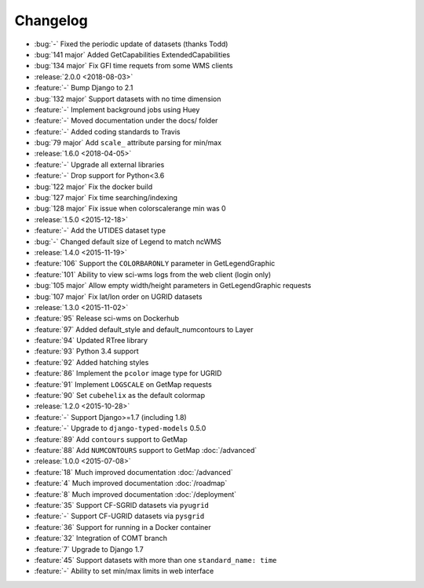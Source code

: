 =========
Changelog
=========

* :bug:`-` Fixed the periodic update of datasets (thanks Todd)
* :bug:`141 major` Added GetCapabilities ExtendedCapabilities
* :bug:`134 major` Fix GFI time requets from some WMS clients
* :release:`2.0.0 <2018-08-03>`
* :feature:`-` Bump Django to 2.1
* :bug:`132 major` Support datasets with no time dimension
* :feature:`-` Implement background jobs using Huey
* :feature:`-` Moved documentation under the docs/ folder
* :feature:`-` Added coding standards to Travis
* :bug:`79 major` Add ``scale_`` attribute parsing for min/max
* :release:`1.6.0 <2018-04-05>`
* :feature:`-` Upgrade all external libraries
* :feature:`-` Drop support for Python<3.6
* :bug:`122 major` Fix the docker build
* :bug:`127 major` Fix time searching/indexing
* :bug:`128 major` Fix issue when colorscalerange min was 0
* :release:`1.5.0 <2015-12-18>`
* :feature:`-` Add the UTIDES dataset type
* :bug:`-` Changed default size of Legend to match ncWMS
* :release:`1.4.0 <2015-11-19>`
* :feature:`106` Support the ``COLORBARONLY`` parameter in GetLegendGraphic
* :feature:`101` Ability to view sci-wms logs from the web client (login only)
* :bug:`105 major` Allow empty width/height parameters in GetLegendGraphic requests
* :bug:`107 major` Fix lat/lon order on UGRID datasets
* :release:`1.3.0 <2015-11-02>`
* :feature:`95` Release sci-wms on Dockerhub
* :feature:`97` Added default_style and default_numcontours to Layer
* :feature:`94` Updated RTree library
* :feature:`93` Python 3.4 support
* :feature:`92` Added hatching styles
* :feature:`86` Implement the ``pcolor`` image type for UGRID
* :feature:`91` Implement ``LOGSCALE`` on GetMap requests
* :feature:`90` Set ``cubehelix`` as the default colormap
* :release:`1.2.0 <2015-10-28>`
* :feature:`-` Support Django>=1.7 (including 1.8)
* :feature:`-` Upgrade to ``django-typed-models`` 0.5.0
* :feature:`89` Add ``contours`` support to GetMap
* :feature:`88` Add ``NUMCONTOURS`` support to GetMap :doc:`/advanced`
* :release:`1.0.0 <2015-07-08>`
* :feature:`18` Much improved documentation :doc:`/advanced`
* :feature:`4` Much improved documentation :doc:`/roadmap`
* :feature:`8` Much improved documentation :doc:`/deployment`
* :feature:`35` Support CF-SGRID datasets via ``pyugrid``
* :feature:`-` Support CF-UGRID datasets via ``pysgrid``
* :feature:`36` Support for running in a Docker container
* :feature:`32` Integration of COMT branch
* :feature:`7` Upgrade to Django 1.7
* :feature:`45` Support datasets with more than one ``standard_name: time``
* :feature:`-` Ability to set min/max limits in web interface

